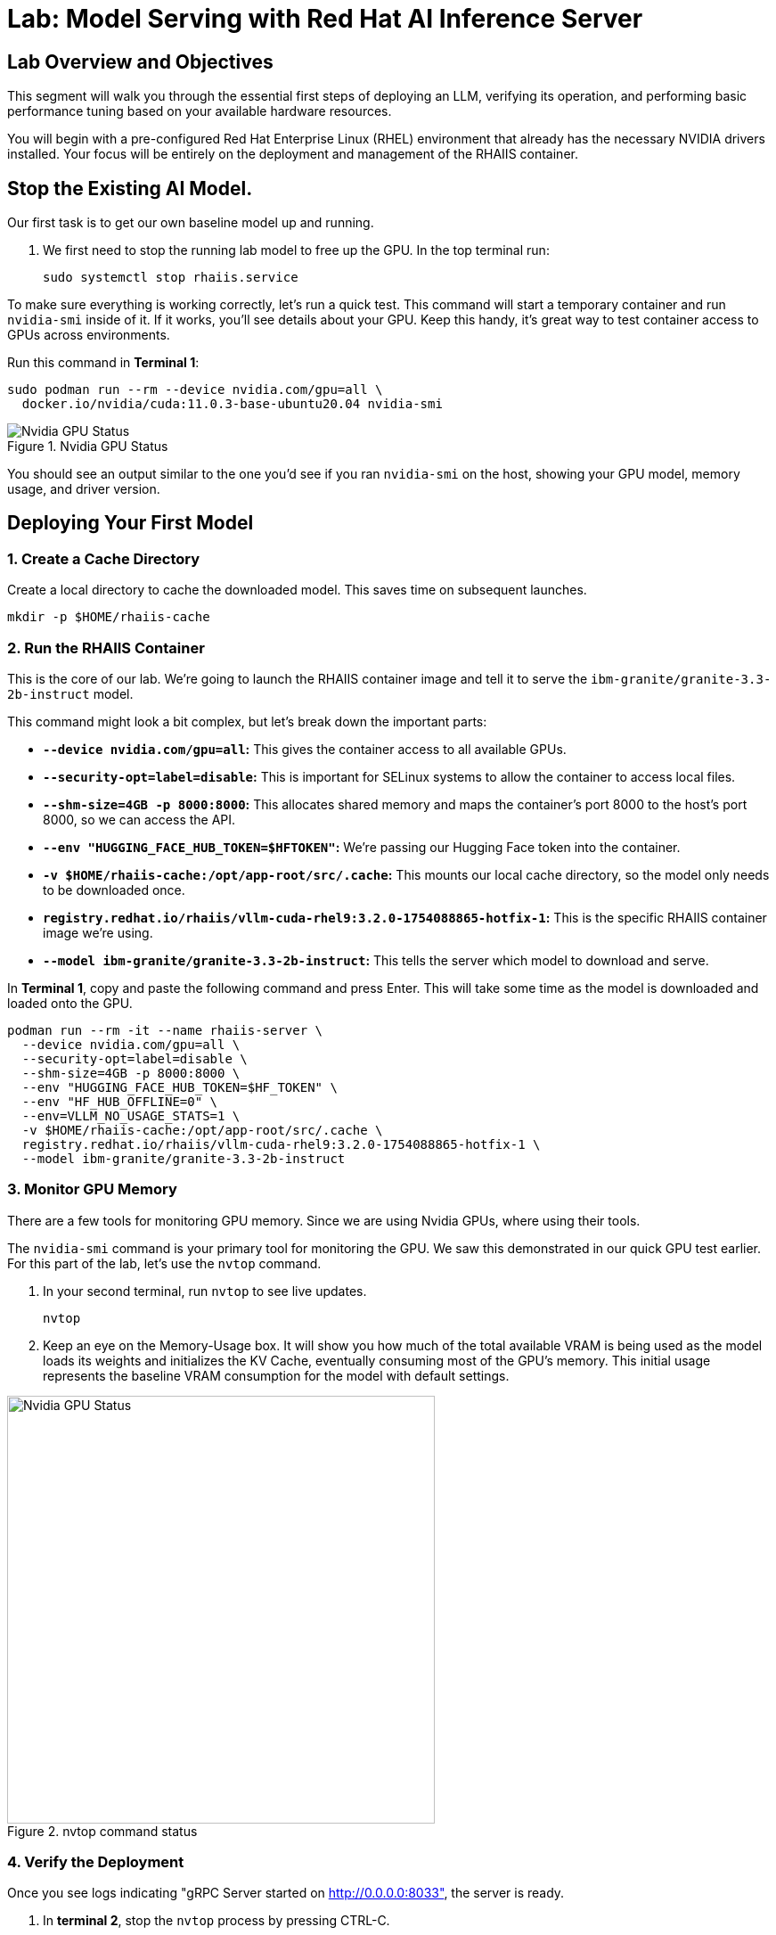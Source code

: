 = Lab: Model Serving with Red Hat AI Inference Server


== Lab Overview and Objectives

This segment will walk you through the essential first steps of deploying an LLM, verifying its operation, and performing basic performance tuning based on your available hardware resources.

You will begin with a pre-configured Red Hat Enterprise Linux (RHEL) environment that already has the necessary NVIDIA drivers installed. Your focus will be entirely on the deployment and management of the RHAIIS container.


== Stop the Existing AI Model.

Our first task is to get our own baseline model up and running. 

. We first need to stop the running lab model to free up the GPU. In the top terminal run:
+
[source,bash]
----
sudo systemctl stop rhaiis.service
----

To make sure everything is working correctly, let's run a quick test. This command will start a temporary container and run `nvidia-smi` inside of it. If it works, you'll see details about your GPU. Keep this handy, it's great way to test container access to GPUs across environments. 

Run this command in **Terminal 1**:

```bash
sudo podman run --rm --device nvidia.com/gpu=all \
  docker.io/nvidia/cuda:11.0.3-base-ubuntu20.04 nvidia-smi
```

.Nvidia GPU Status
image::nvidia_smi.png[Nvidia GPU Status]
You should see an output similar to the one you'd see if you ran `nvidia-smi` on the host, showing your GPU model, memory usage, and driver version.

== Deploying Your First Model


===  1. Create a Cache Directory

Create a local directory to cache the downloaded model. This saves time on subsequent launches.
[source,bash]
----
mkdir -p $HOME/rhaiis-cache
----

=== 2. Run the RHAIIS Container

This is the core of our lab. We're going to launch the RHAIIS container image and tell it to serve the `ibm-granite/granite-3.3-2b-instruct` model.

====

This command might look a bit complex, but let's break down the important parts:

  * *`--device nvidia.com/gpu=all`:* This gives the container access to all available GPUs.
  * *`--security-opt=label=disable`:* This is important for SELinux systems to allow the container to access local files.
  * *`--shm-size=4GB -p 8000:8000`:* This allocates shared memory and maps the container's port 8000 to the host's port 8000, so we can access the API.
  * *`--env "HUGGING_FACE_HUB_TOKEN=$HFTOKEN"`:* We're passing our Hugging Face token into the container.
  * *`-v $HOME/rhaiis-cache:/opt/app-root/src/.cache`:* This mounts our local cache directory, so the model only needs to be downloaded once.
  * *`registry.redhat.io/rhaiis/vllm-cuda-rhel9:3.2.0-1754088865-hotfix-1`:* This is the specific RHAIIS container image we're using.
  * *`--model ibm-granite/granite-3.3-2b-instruct`:* This tells the server which model to download and serve.

====


In **Terminal 1**, copy and paste the following command and press Enter. This will take some time as the model is downloaded and loaded onto the GPU.



[source,bash]
----
podman run --rm -it --name rhaiis-server \
  --device nvidia.com/gpu=all \
  --security-opt=label=disable \
  --shm-size=4GB -p 8000:8000 \
  --env "HUGGING_FACE_HUB_TOKEN=$HF_TOKEN" \
  --env "HF_HUB_OFFLINE=0" \
  --env=VLLM_NO_USAGE_STATS=1 \
  -v $HOME/rhaiis-cache:/opt/app-root/src/.cache \
  registry.redhat.io/rhaiis/vllm-cuda-rhel9:3.2.0-1754088865-hotfix-1 \
  --model ibm-granite/granite-3.3-2b-instruct
----

=== 3. Monitor GPU Memory

There are a few tools for monitoring GPU memory. Since we are using Nvidia GPUs, where using their tools.

The `nvidia-smi` command is your primary tool for monitoring the GPU. We saw this demonstrated in our quick GPU test earlier. For this part of the lab, let's use the `nvtop` command.

. In your second terminal, run `nvtop`  to see live updates.
+
[source,bash]
----
nvtop
----

. Keep an eye on the Memory-Usage box. It will show you how much of the total available VRAM is being used as the model loads its weights and initializes the KV Cache, eventually consuming most of the GPU's memory. This initial usage represents the baseline VRAM consumption for the model with default settings.

.nvtop command status
image::nvtop.png[Nvidia GPU Status, 480]





=== 4. Verify the Deployment

Once you see logs indicating "gRPC Server started on http://0.0.0.0:8033", the server is ready.

. In ** terminal 2**, stop the `nvtop` process by pressing CTRL-C.
* Do not close the terminal or end the process where the RHAIIS container is running.*

. In ** terminal 2**, Use `curl` to send a test prompt to the server's completions endpoint.
+
[source,bash]
----
curl -X POST http://localhost:8000/v1/completions \
-H "Content-Type: application/json" \
-d '{
  "prompt": "What are the key benefits of using Red Hat AI Inference Server?",
  "model": "ibm-granite/granite-3.3-2b-instruct",
  "max_tokens": 150
}' | jq .choices[0].text
----

You should now see a standard, formatted response from the model, which confirms that the inference server is working correctly.

Feel free to change the prompt and try a few different queries to experiment with the model.

'''

== 4. Monitoring and Tuning VRAM Usage

Understanding and managing GPU memory is the most critical skill for serving LLMs efficiently. Now that we validated it's working . Let's see how much VRAM our model is using and how to tune it.

=== Monitor GPU Memory

This time let's use the  `nvidia-smi` command is your primary tool for monitoring the GPU.

. In your second terminal, run `nvidia-smi` in watch mode to see live updates.
+
[source,bash]
----
watch -n 1 nvidia-smi
----

. Observe the **Memory-Usage** column. It will show how much VRAM is being used out of the total available (e.g., `20052MiB / 23028MiB`). This is the baseline VRAM consumption for this model with default settings.

Press Ctrl-C to stop exist the nvidia smi command.

The other command available in this lab is the `nvtop` command. I like this command better because of the graph style concumption metrics provided for GPU memory usage and GPU processing usage. 



===  Tune for Maximum Context Length

The `--max-model-len` argument controls the maximum number of tokens (input prompt + generated output) a request can handle. A larger context length requires more VRAM. Let's find the sweet spot for our GPU.

. Stop the running RHAIIS container by pressing `Ctrl+C` in its terminal.

. Relaunch the server, this time adding the `--max-model-len` argument. Let's start with a value of `80000`.
+
[source,bash]
----
podman run --rm -it --name rhaiis-server \
  --device nvidia.com/gpu=all \
  --security-opt=label=disable \
  --shm-size=4GB -p 8000:8000 \
  --env "HUGGING_FACE_HUB_TOKEN=$HF_TOKEN" \
  --env "HF_HUB_OFFLINE=0" \
  --env=VLLM_NO_USAGE_STATS=1 \
  -v $HOME/rhaiis-cache:/opt/app-root/src/.cache \
  registry.redhat.io/rhaiis/vllm-cuda-rhel9:3.2.0-1754088865-hotfix-1 \
  --model ibm-granite/granite-3.3-2b-instruct \
  --max-model-len 80000 <1>
----
<1> Limits the model's context length to 80000 tokens from the max 128,000 tokens.


Once the server is running, check your `nvidia-smi`, nvtop watch windows. You should see a noticeable decrease in VRAM usage. 

In reality,  what happens in this case is that the inference engine does limit the models max context lgenth to 80K, however, the RHAIIS (vLLM) engine still consumed all the available GPU memory it could based on the .90 (90%) utilization default setting. 

Let's reduce this memory setting next to see how this effects our GPU memory consumption. 

=== Fine-Tuning GPU Memory Utilization

The most direct way to *control the memory vLLM reserves* is with the `--gpu-memory-utilization` flag. It takes a value between 0.0 and 1.0. The default is `0.9`, which reserves 90% of the GPU's VRAM for this vLLM instance.

. Stop the running container with `Ctrl+C`.

. Relaunch the server, setting the utilization to 70% to leave more memory for other processes if needed.
+
[source,bash]
----
podman run --rm -it --name rhaiis-server \
  --device nvidia.com/gpu=all \
  --security-opt=label=disable \
  --shm-size=4GB -p 8000:8000 \
  --env "HUGGING_FACE_HUB_TOKEN=$HF_TOKEN" \
  --env "HF_HUB_OFFLINE=0" \
  --env=VLLM_NO_USAGE_STATS=1 \
  -v $HOME/rhaiis-cache:/opt/app-root/src/.cache \
  registry.redhat.io/rhaiis/vllm-cuda-rhel9:3.2.0-1754088865-hotfix-1 \
  --model ibm-granite/granite-3.3-2b-instruct \
  --gpu-memory-utilization 0.70 <1>
----
<1> Instructs the server to use a maximum of 70% of the available GPU memory.

. Observe the change in memory allocation in `nvidia-smi`. The amount of memory reserved by the server will now be lower. This is a key parameter for running in shared environments.

'''

== 5. Deploying an Alternative Model

Switching models with RHAIIS is simple. Let's deploy the `granite-3.1-8b-instruct` model.

. Stop the current container with `Ctrl+C`.

. Run the `podman` command again, but change the value of the `--model` argument.
+
[source,bash]
----
podman run --rm -it --name rhaiis-server \
  --device nvidia.com/gpu=all \
  --security-opt=label=disable \
  --shm-size=4GB -p 8000:8000 \
  --env "HUGGING_FACE_HUB_TOKEN=$HF_TOKEN" \
  --env "HF_HUB_OFFLINE=0" \
  --env=VLLM_NO_USAGE_STATS=1 \
  -v $HOME/rhaiis-cache:/opt/app-root/src/.cache \
  registry.redhat.io/rhaiis/vllm-cuda-rhel9:3.2.0-1754088865-hotfix-1 \
  --model RedHatAI/granite-3.1-8b-instruct <1>
----
<1> We've switched to the Granite 3.1- 8b model. The server will download it if it's not already in the cache.

. Once the server is running, test it with a new `curl` request. **Remember to update the model name in your request body.**
+
[source,bash]
----
curl -X POST http://localhost:8000/v1/completions \
-H "Content-Type: application/json" \
-d '{
  "prompt": "What is the IBM Granite series of models?",
  "model": "RedHatAI/granite-3.1-8b-instruct",
  "max_tokens": 150
}' | jq .choices[0].text
----

You have now successfully deployed and tested two different validated models, demonstrating the flexibility of the platform.

'''


== 6. Trouble Shooting the Larger Model

====

If you deployed your lab using the suggested environment, it's highly likely the larger Granite-8B model just crashed during loading. If you were monitoring with nvtop, you would have seen the GPU usage drop to zero.

This was expected. Earlier in the lab guide, you were asked to calculate the context length for the Granite 8B model. Let's revisit that information...

[NOTE]
****
*Exercise: KV Cache Estimation*

An NVIDIA A10G or L4 GPU has 24 GB of vRAM. Given that the *RedHatAI/granite-3.1-8b-instruct* requires ~19.0 Gi for its weights and overhead, what is the maximum context length (in tokens) you could configure for the KV Cache to ensure the entire workload fits on the device? ( using 0.15625 MB per token, 95% GPU usage )
****

*You will need to apply this answer as a argument / setting in order to launch the Granite-3.1-8B model successfully.*


[TIP]
Start small and during a successful launch, the engine will display the max token config for the available memory. 

====

== 7. Wrapping up this Experience

I know, I know you left you hanging on this last lab exercise, we'll add an arcade that shows the answer soon, until then everything you need is in this course.

The key points in this lab were:

Gain hands-on experience with the deployment of Red Hat AI Inference Server. 

You learned how to calculate a model GPU requirements, deploy a model, test its functionality, monitor its resource consumption, and tune its performance based on available VRAM. 


== 8. Lab Cleanup

To stop the services and clean up your environment, simply stop the running container.

. In the terminal where RHAIIS is running, press `Ctrl+C`.
.. The `--rm` flag used in the `podman run` command ensures the container is automatically removed upon exit.
. In the terminal where nvtop nvidia-smi is running, press `Ctrl+C`.
 .Delete the services on the Demo Platform. 

'''




